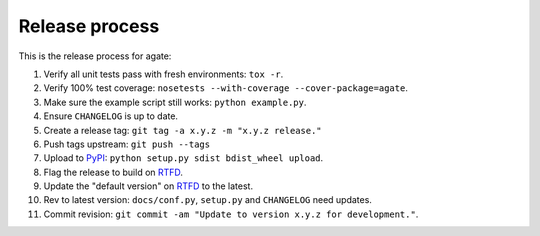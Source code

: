 ===============
Release process
===============

This is the release process for agate:

1. Verify all unit tests pass with fresh environments: ``tox -r``.
2. Verify 100% test coverage: ``nosetests --with-coverage --cover-package=agate``.
3. Make sure the example script still works: ``python example.py``.
#. Ensure ``CHANGELOG`` is up to date.
#. Create a release tag: ``git tag -a x.y.z -m "x.y.z release."``
#. Push tags upstream: ``git push --tags``
#. Upload to `PyPI <https://pypi.python.org/pypi/agate>`_: ``python setup.py sdist bdist_wheel upload``.
#. Flag the release to build on `RTFD <https://readthedocs.org/dashboard/agate/versions/>`_.
#. Update the "default version" on `RTFD <https://readthedocs.org/dashboard/agate/versions/>`_ to the latest.
#. Rev to latest version: ``docs/conf.py``, ``setup.py`` and ``CHANGELOG`` need updates.
#. Commit revision: ``git commit -am "Update to version x.y.z for development."``.
